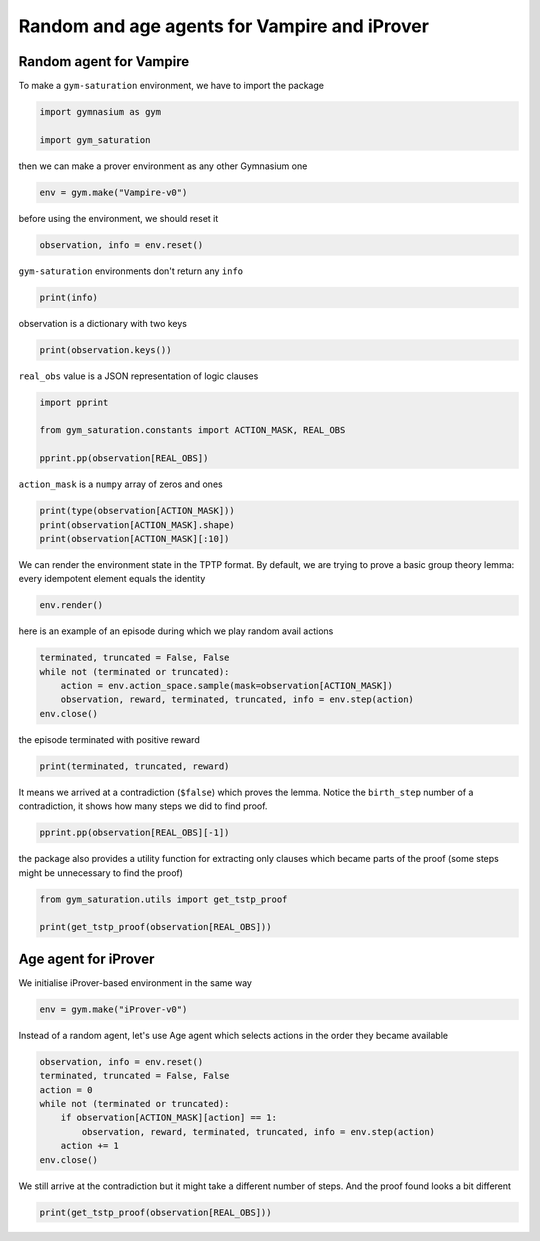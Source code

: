 
.. DO NOT EDIT.
.. THIS FILE WAS AUTOMATICALLY GENERATED BY SPHINX-GALLERY.
.. TO MAKE CHANGES, EDIT THE SOURCE PYTHON FILE:
.. "auto_examples/plot_age_agent.py"
.. LINE NUMBERS ARE GIVEN BELOW.

.. only:: html

    .. note::
        :class: sphx-glr-download-link-note

        :ref:`Go to the end <sphx_glr_download_auto_examples_plot_age_agent.py>`
        to download the full example code

.. rst-class:: sphx-glr-example-title

.. _sphx_glr_auto_examples_plot_age_agent.py:


Random and age agents for Vampire and iProver
==============================================

.. GENERATED FROM PYTHON SOURCE LINES 6-10

Random agent for Vampire
-------------------------

To make a ``gym-saturation`` environment, we have to import the package

.. GENERATED FROM PYTHON SOURCE LINES 10-15

.. code-block:: default


    import gymnasium as gym

    import gym_saturation








.. GENERATED FROM PYTHON SOURCE LINES 16-17

then we can make a prover environment as any other Gymnasium one

.. GENERATED FROM PYTHON SOURCE LINES 17-20

.. code-block:: default


    env = gym.make("Vampire-v0")








.. GENERATED FROM PYTHON SOURCE LINES 21-22

before using the environment, we should reset it

.. GENERATED FROM PYTHON SOURCE LINES 22-25

.. code-block:: default


    observation, info = env.reset()








.. GENERATED FROM PYTHON SOURCE LINES 26-27

``gym-saturation`` environments don't return any ``info``

.. GENERATED FROM PYTHON SOURCE LINES 27-30

.. code-block:: default


    print(info)





.. rst-class:: sphx-glr-script-out

 .. code-block:: none

    {}




.. GENERATED FROM PYTHON SOURCE LINES 31-32

observation is a dictionary with two keys

.. GENERATED FROM PYTHON SOURCE LINES 32-35

.. code-block:: default


    print(observation.keys())





.. rst-class:: sphx-glr-script-out

 .. code-block:: none

    dict_keys(['real_obs', 'action_mask'])




.. GENERATED FROM PYTHON SOURCE LINES 36-37

``real_obs`` value is a JSON representation of logic clauses

.. GENERATED FROM PYTHON SOURCE LINES 37-44

.. code-block:: default


    import pprint

    from gym_saturation.constants import ACTION_MASK, REAL_OBS

    pprint.pp(observation[REAL_OBS])





.. rst-class:: sphx-glr-script-out

 .. code-block:: none

    ({'literals': 'mult(X0,mult(X1,X2)) = mult(mult(X0,X1),X2)',
      'label': '1',
      'role': 'lemma',
      'inference_rule': 'input',
      'inference_parents': (),
      'birth_step': 0},
     {'literals': 'mult(e,X0) = X0',
      'label': '2',
      'role': 'lemma',
      'inference_rule': 'input',
      'inference_parents': (),
      'birth_step': 0},
     {'literals': 'e = mult(inv(X0),X0)',
      'label': '3',
      'role': 'lemma',
      'inference_rule': 'input',
      'inference_parents': (),
      'birth_step': 0},
     {'literals': 'a = mult(a,a)',
      'label': '4',
      'role': 'lemma',
      'inference_rule': 'input',
      'inference_parents': (),
      'birth_step': 0},
     {'literals': 'e != a',
      'label': '5',
      'role': 'lemma',
      'inference_rule': 'input',
      'inference_parents': (),
      'birth_step': 0})




.. GENERATED FROM PYTHON SOURCE LINES 45-46

``action_mask`` is a ``numpy`` array of zeros and ones

.. GENERATED FROM PYTHON SOURCE LINES 46-51

.. code-block:: default


    print(type(observation[ACTION_MASK]))
    print(observation[ACTION_MASK].shape)
    print(observation[ACTION_MASK][:10])





.. rst-class:: sphx-glr-script-out

 .. code-block:: none

    <class 'numpy.ndarray'>
    (1000,)
    [1 1 1 1 1 0 0 0 0 0]




.. GENERATED FROM PYTHON SOURCE LINES 52-55

We can render the environment state in the TPTP format.
By default, we are trying to prove a basic group theory lemma:
every idempotent element equals the identity

.. GENERATED FROM PYTHON SOURCE LINES 55-58

.. code-block:: default


    env.render()





.. rst-class:: sphx-glr-script-out

 .. code-block:: none

    cnf(1, lemma, mult(X0,mult(X1,X2)) = mult(mult(X0,X1),X2), inference(input, [], [])).
    cnf(2, lemma, mult(e,X0) = X0, inference(input, [], [])).
    cnf(3, lemma, e = mult(inv(X0),X0), inference(input, [], [])).
    cnf(4, lemma, a = mult(a,a), inference(input, [], [])).
    cnf(5, lemma, e != a, inference(input, [], [])).




.. GENERATED FROM PYTHON SOURCE LINES 59-60

here is an example of an episode during which we play random avail actions

.. GENERATED FROM PYTHON SOURCE LINES 60-67

.. code-block:: default


    terminated, truncated = False, False
    while not (terminated or truncated):
        action = env.action_space.sample(mask=observation[ACTION_MASK])
        observation, reward, terminated, truncated, info = env.step(action)
    env.close()








.. GENERATED FROM PYTHON SOURCE LINES 68-69

the episode terminated with positive reward

.. GENERATED FROM PYTHON SOURCE LINES 69-72

.. code-block:: default


    print(terminated, truncated, reward)





.. rst-class:: sphx-glr-script-out

 .. code-block:: none

    True False 1.0




.. GENERATED FROM PYTHON SOURCE LINES 73-76

It means we arrived at a contradiction (``$false``) which proves the lemma.
Notice the ``birth_step`` number of a contradiction, it shows how many steps
we did to find proof.

.. GENERATED FROM PYTHON SOURCE LINES 76-78

.. code-block:: default

    pprint.pp(observation[REAL_OBS][-1])





.. rst-class:: sphx-glr-script-out

 .. code-block:: none

    {'literals': '$false',
     'label': '27',
     'role': 'lemma',
     'inference_rule': 'subsumption_resolution',
     'inference_parents': ('26', '5'),
     'birth_step': 7}




.. GENERATED FROM PYTHON SOURCE LINES 79-82

the package also provides a utility function for extracting only clauses
which became parts of the proof (some steps might be unnecessary to find the
proof)

.. GENERATED FROM PYTHON SOURCE LINES 82-86

.. code-block:: default

    from gym_saturation.utils import get_tstp_proof

    print(get_tstp_proof(observation[REAL_OBS]))





.. rst-class:: sphx-glr-script-out

 .. code-block:: none

    cnf(1, lemma, mult(X0,mult(X1,X2)) = mult(mult(X0,X1),X2), inference(input, [], [])).
    cnf(7, lemma, mult(inv(X2),mult(X2,X3)) = mult(e,X3), inference(superposition, [], [1, 3])).
    cnf(2, lemma, mult(e,X0) = X0, inference(input, [], [])).
    cnf(9, lemma, mult(inv(X2),mult(X2,X3)) = X3, inference(forward_demodulation, [], [7, 2])).
    cnf(4, lemma, a = mult(a,a), inference(input, [], [])).
    cnf(22, lemma, a = mult(inv(a),a), inference(superposition, [], [9, 4])).
    cnf(3, lemma, e = mult(inv(X0),X0), inference(input, [], [])).
    cnf(26, lemma, e = a, inference(forward_demodulation, [], [22, 3])).
    cnf(5, lemma, e != a, inference(input, [], [])).
    cnf(27, lemma, $false, inference(subsumption_resolution, [], [26, 5])).




.. GENERATED FROM PYTHON SOURCE LINES 87-91

Age agent for iProver
----------------------

We initialise iProver-based environment in the same way

.. GENERATED FROM PYTHON SOURCE LINES 91-94

.. code-block:: default


    env = gym.make("iProver-v0")








.. GENERATED FROM PYTHON SOURCE LINES 95-97

Instead of a random agent, let's use Age agent which selects actions in the
order they became available

.. GENERATED FROM PYTHON SOURCE LINES 97-107

.. code-block:: default


    observation, info = env.reset()
    terminated, truncated = False, False
    action = 0
    while not (terminated or truncated):
        if observation[ACTION_MASK][action] == 1:
            observation, reward, terminated, truncated, info = env.step(action)
        action += 1
    env.close()








.. GENERATED FROM PYTHON SOURCE LINES 108-110

We still arrive at the contradiction but it might take a different number of
steps. And the proof found looks a bit different

.. GENERATED FROM PYTHON SOURCE LINES 110-112

.. code-block:: default


    print(get_tstp_proof(observation[REAL_OBS]))




.. rst-class:: sphx-glr-script-out

 .. code-block:: none

    cnf(c_49, lemma, mult(mult(X0,X1),X2)=mult(X0,mult(X1,X2)), inference(input, [], [])).
    cnf(c_62, lemma, mult(inv(X0),mult(X0,X1))=mult(e,X1), inference(superposition, [], [c_51, c_49])).
    cnf(c_50, lemma, mult(e,X0)=X0, inference(input, [], [])).
    cnf(c_70, lemma, mult(inv(X0),mult(X0,X1))=X1, inference(demodulation, [], [c_62, c_50])).
    cnf(c_52, lemma, mult(a,a)=a, inference(input, [], [])).
    cnf(c_74, lemma, mult(inv(a),a)=a, inference(superposition, [], [c_52, c_70])).
    cnf(c_51, lemma, mult(inv(X0),X0)=e, inference(input, [], [])).
    cnf(c_85, lemma, e=a, inference(demodulation, [], [c_74, c_51])).
    cnf(c_53, lemma, e!=a, inference(input, [], [])).
    cnf(c_86, lemma, $false, inference(forward_subsumption_resolution, [], [c_85, c_53])).





.. rst-class:: sphx-glr-timing

   **Total running time of the script:** ( 0 minutes  0.725 seconds)


.. _sphx_glr_download_auto_examples_plot_age_agent.py:

.. only:: html

  .. container:: sphx-glr-footer sphx-glr-footer-example




    .. container:: sphx-glr-download sphx-glr-download-python

      :download:`Download Python source code: plot_age_agent.py <plot_age_agent.py>`

    .. container:: sphx-glr-download sphx-glr-download-jupyter

      :download:`Download Jupyter notebook: plot_age_agent.ipynb <plot_age_agent.ipynb>`


.. only:: html

 .. rst-class:: sphx-glr-signature

    `Gallery generated by Sphinx-Gallery <https://sphinx-gallery.github.io>`_

